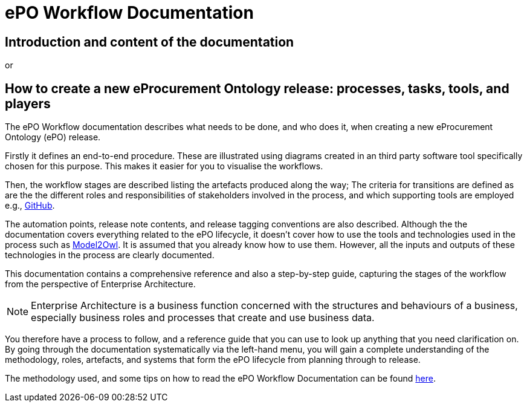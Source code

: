 = ePO Workflow Documentation



== Introduction and content of the documentation
or

== How to create a new eProcurement Ontology release: processes, tasks, tools, and players

The ePO Workflow documentation describes what needs to be done, and who does it, when creating a new eProcurement Ontology (ePO) release. 

Firstly it defines an end-to-end procedure. These are illustrated using diagrams created in an third party software tool specifically chosen for this purpose. This makes it easier for you to visualise the workflows. 
//called http://www.hosiaisluoma.fi/ArchiMate-Cookbook.pdf[ArchiMate]. 

Then, the workflow stages are described listing the artefacts produced along the way; The criteria for transitions are defined as are the the different roles and responsibilities of stakeholders involved in the process, and which supporting tools are employed e.g., xref:GitHub repositories/githubRepositories.adoc[GitHub]. 

The automation points, release note contents, and release tagging conventions are also described. Although the the documentation covers everything related to the ePO lifecycle, it doesn't cover how to use the tools and technologies used in the process such as https://docs.ted.europa.eu/M2O/latest/index.html[Model2Owl]. It is assumed that you already know how to use them. However, all the inputs and outputs of these technologies in the process are clearly documented.

This documentation contains a comprehensive reference and also a step-by-step guide, capturing the stages of the workflow from the perspective of Enterprise Architecture. 

NOTE: Enterprise Architecture is a business function concerned with the structures and behaviours of a business, especially business roles and processes that create and use business data. 

You therefore have a process to follow, and a reference guide that you can use to look up anything that you need clarification on. By going through the documentation systematically via the left-hand menu, you will gain a complete understanding of the methodology, roles, artefacts, and systems that form the ePO lifecycle from planning through to release.

The methodology used, and some tips on how to read the ePO Workflow Documentation can be found xref:methodology/methodologyIndex.adoc[here].


